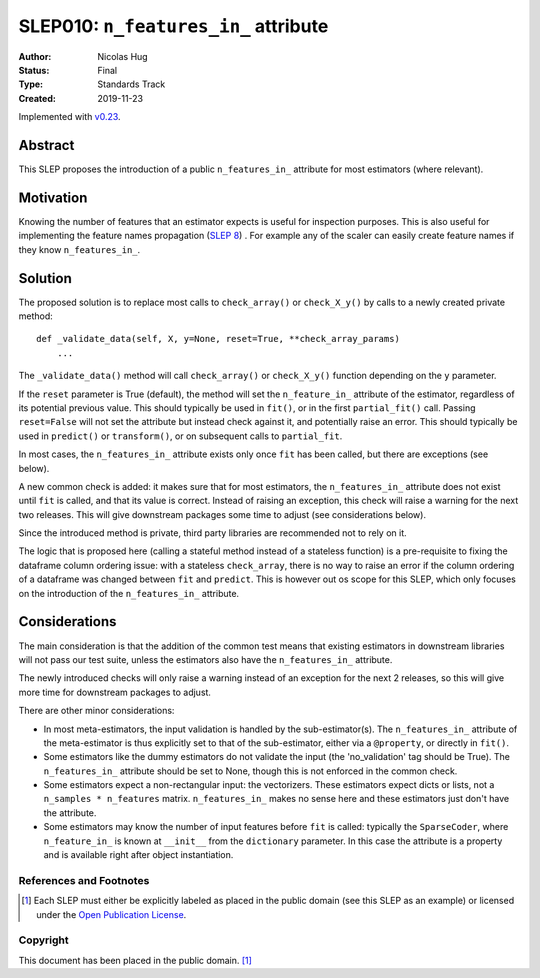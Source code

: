 .. _slep_010:

=====================================
SLEP010: ``n_features_in_`` attribute
=====================================

:Author: Nicolas Hug
:Status: Final
:Type: Standards Track
:Created: 2019-11-23

Implemented with `v0.23 <https://scikit-learn.org/stable/whats_new/v0.23.html?highlight=n_features_in_#id13>`__.

Abstract
########

This SLEP proposes the introduction of a public ``n_features_in_`` attribute
for most estimators (where relevant).

Motivation
##########

Knowing the number of features that an estimator expects is useful for
inspection purposes. This is also useful for implementing the feature names
propagation (`SLEP 8
<https://github.com/scikit-learn/enhancement_proposals/pull/18>`_) . For
example any of the scaler can easily create feature names if they know
``n_features_in_``.

Solution
########

The proposed solution is to replace most calls to ``check_array()`` or
``check_X_y()`` by calls to a newly created private method::

    def _validate_data(self, X, y=None, reset=True, **check_array_params)
        ...

The ``_validate_data()`` method will call ``check_array()`` or
``check_X_y()`` function depending on the ``y`` parameter.

If the ``reset`` parameter is True (default), the method will set the
``n_feature_in_`` attribute of the estimator, regardless of its potential
previous value. This should typically be used in ``fit()``, or in the first
``partial_fit()`` call. Passing ``reset=False`` will not set the attribute but
instead check against it, and potentially raise an error. This should typically
be used in ``predict()`` or ``transform()``, or on subsequent calls to
``partial_fit``.

In most cases, the ``n_features_in_`` attribute exists only once ``fit`` has
been called, but there are exceptions (see below).

A new common check is added: it makes sure that for most estimators, the
``n_features_in_`` attribute does not exist until ``fit`` is called, and
that its value is correct. Instead of raising an exception, this check will
raise a warning for the next two releases. This will give downstream
packages some time to adjust (see considerations below).

Since the introduced method is private, third party libraries are
recommended not to rely on it.

The logic that is proposed here (calling a stateful method instead of a
stateless function) is a pre-requisite to fixing the dataframe column
ordering issue: with a stateless ``check_array``, there is no way to raise
an error if the column ordering of a dataframe was changed between ``fit``
and ``predict``. This is however out os scope for this SLEP, which only focuses
on the introduction of the ``n_features_in_`` attribute.

Considerations
##############

The main consideration is that the addition of the common test means that
existing estimators in downstream libraries will not pass our test suite,
unless the estimators also have the ``n_features_in_`` attribute.

The newly introduced checks will only raise a warning instead of an exception
for the next 2 releases, so this will give more time for downstream packages
to adjust.

There are other minor considerations:

- In most meta-estimators, the input validation is handled by the
  sub-estimator(s). The ``n_features_in_`` attribute of the meta-estimator
  is thus explicitly set to that of the sub-estimator, either via a
  ``@property``, or directly in ``fit()``.
- Some estimators like the dummy estimators do not validate the input
  (the 'no_validation' tag should be True). The ``n_features_in_`` attribute
  should be set to None, though this is not enforced in the common check.
- Some estimators expect a non-rectangular input: the vectorizers. These
  estimators expect dicts or lists, not a ``n_samples * n_features`` matrix.
  ``n_features_in_`` makes no sense here and these estimators just don't have
  the attribute.
- Some estimators may know the number of input features before ``fit`` is
  called: typically the ``SparseCoder``, where ``n_feature_in_`` is known at
  ``__init__`` from the ``dictionary`` parameter. In this case the attribute
  is a property and is available right after object instantiation.

References and Footnotes
------------------------

.. [1] Each SLEP must either be explicitly labeled as placed in the public
   domain (see this SLEP as an example) or licensed under the `Open
   Publication License`_.

.. _Open Publication License: https://www.opencontent.org/openpub/


Copyright
---------

This document has been placed in the public domain. [1]_
